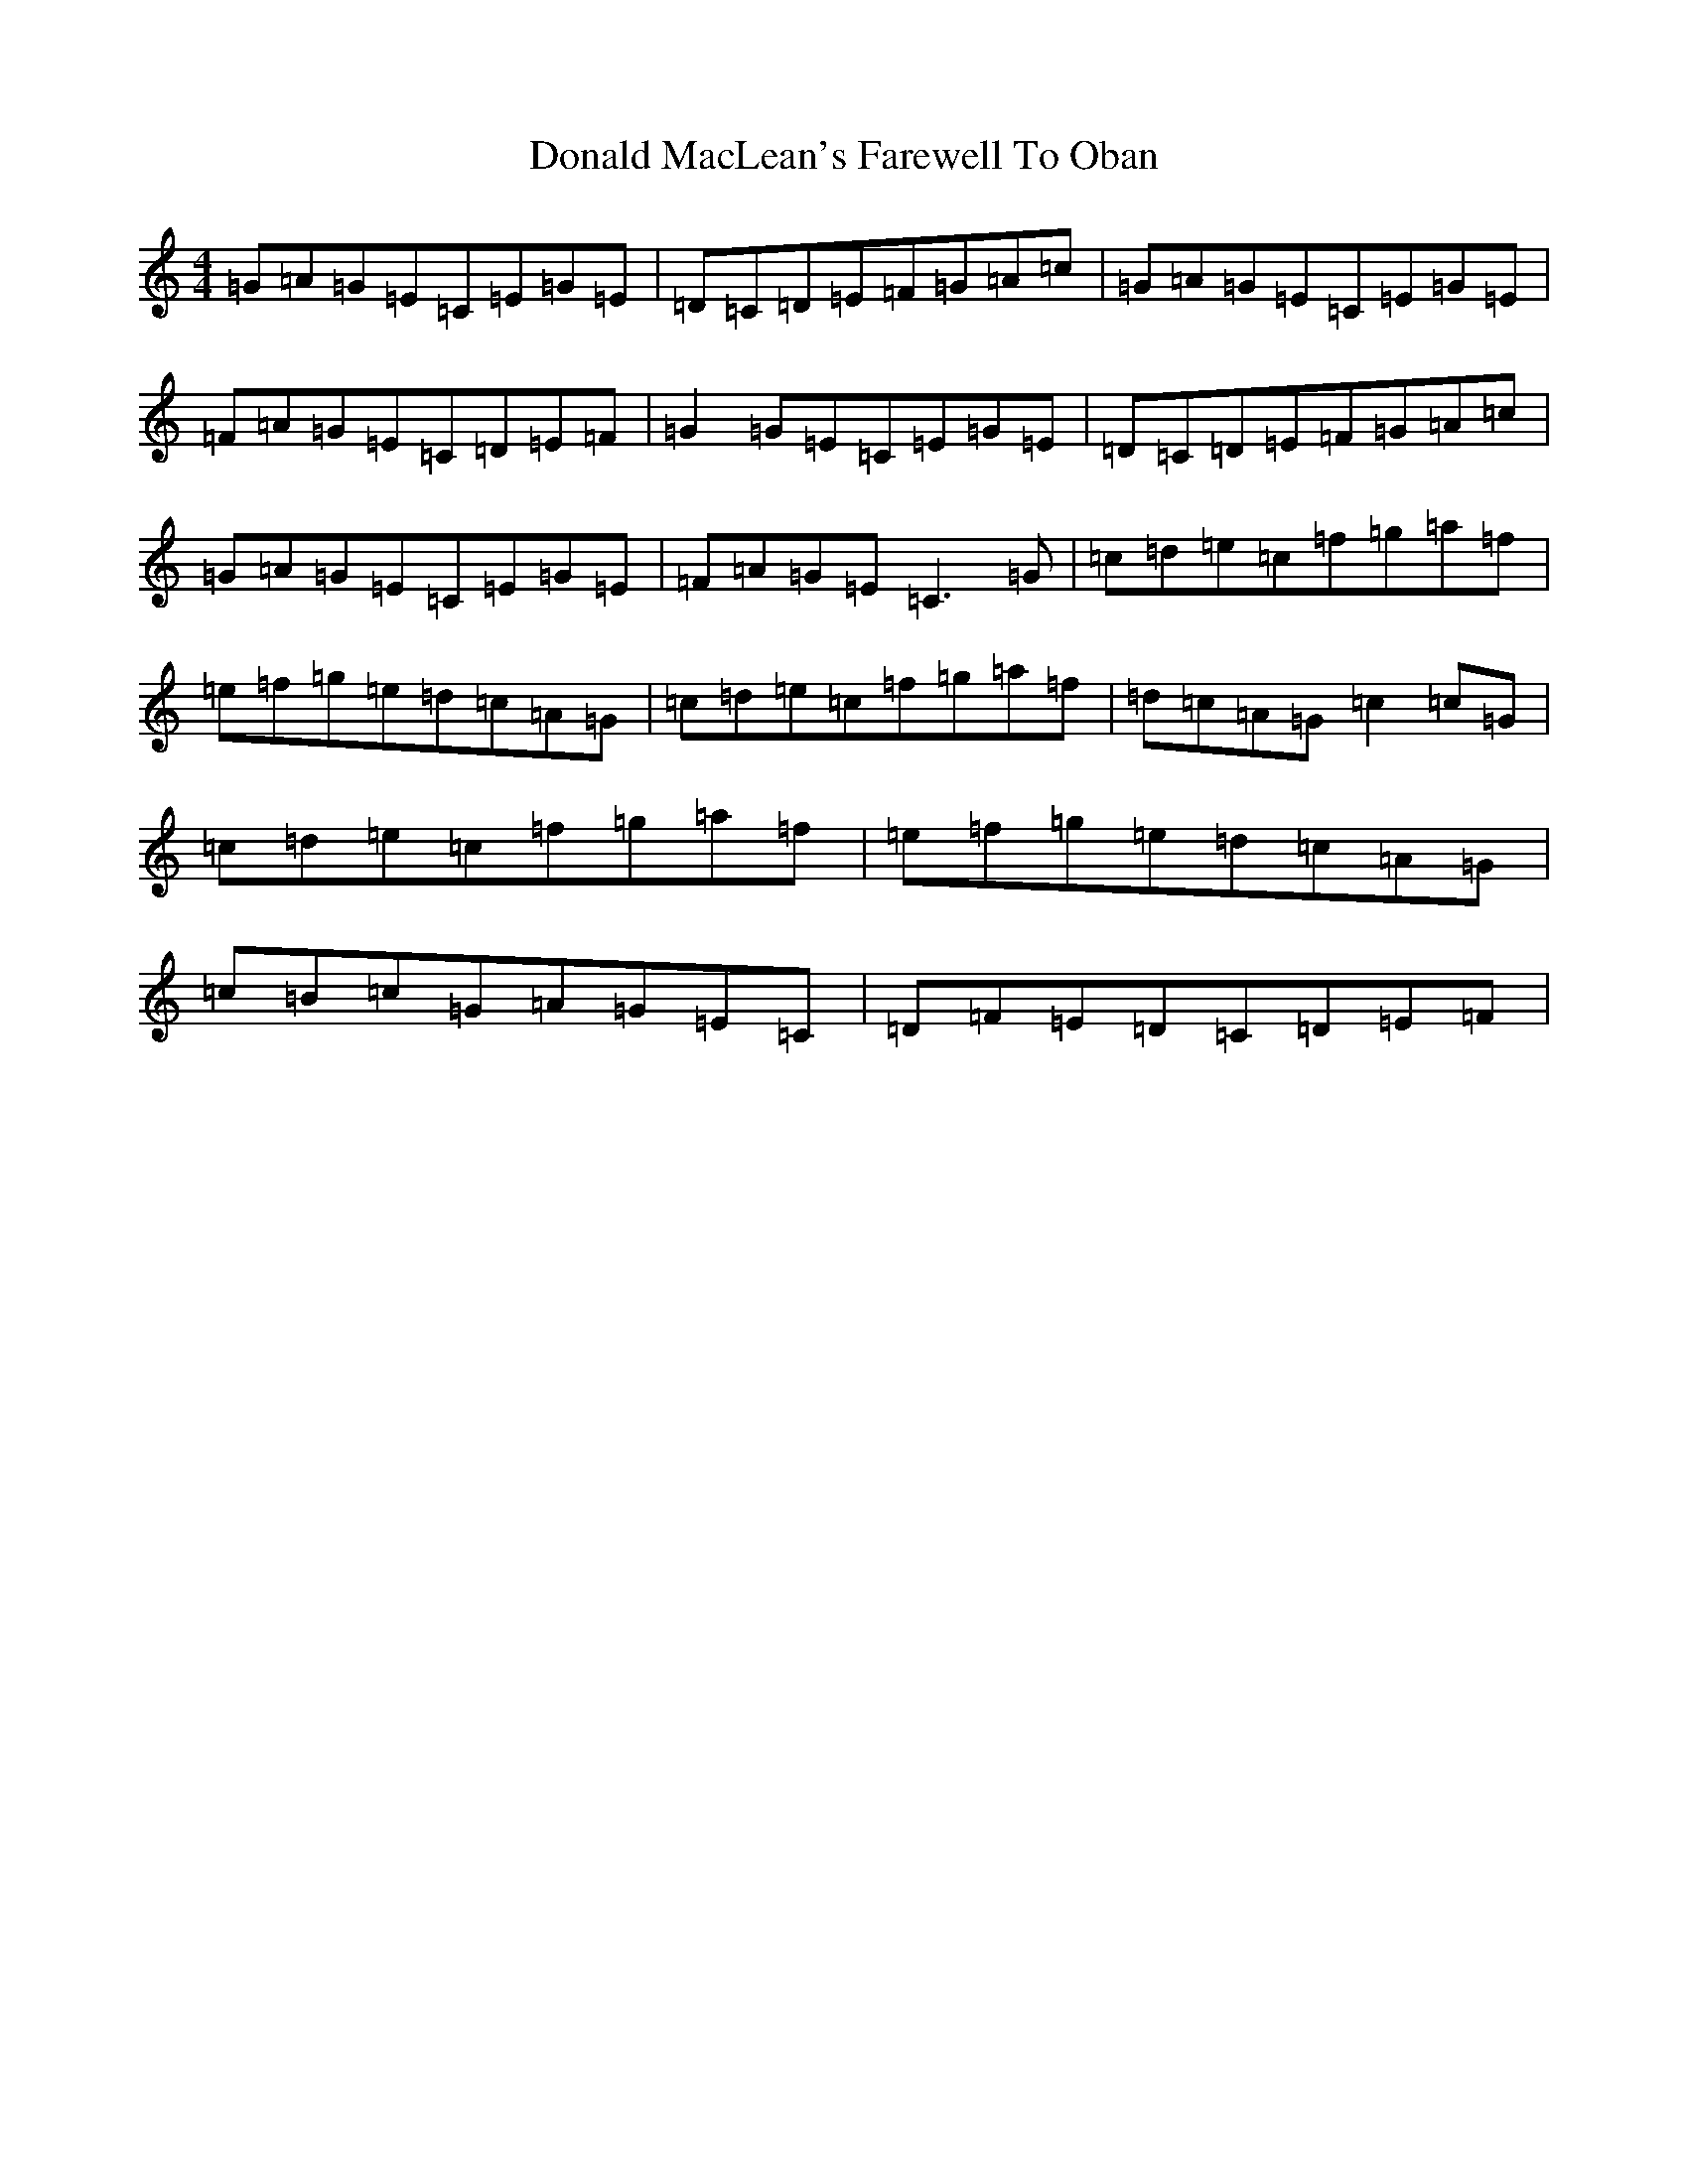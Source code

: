 X: 7607
T: Donald MacLean's Farewell To Oban
S: https://thesession.org/tunes/9280#setting9280
R: reel
M:4/4
L:1/8
K: C Major
=G=A=G=E=C=E=G=E|=D=C=D=E=F=G=A=c|=G=A=G=E=C=E=G=E|=F=A=G=E=C=D=E=F|=G2=G=E=C=E=G=E|=D=C=D=E=F=G=A=c|=G=A=G=E=C=E=G=E|=F=A=G=E=C3=G|=c=d=e=c=f=g=a=f|=e=f=g=e=d=c=A=G|=c=d=e=c=f=g=a=f|=d=c=A=G=c2=c=G|=c=d=e=c=f=g=a=f|=e=f=g=e=d=c=A=G|=c=B=c=G=A=G=E=C|=D=F=E=D=C=D=E=F|